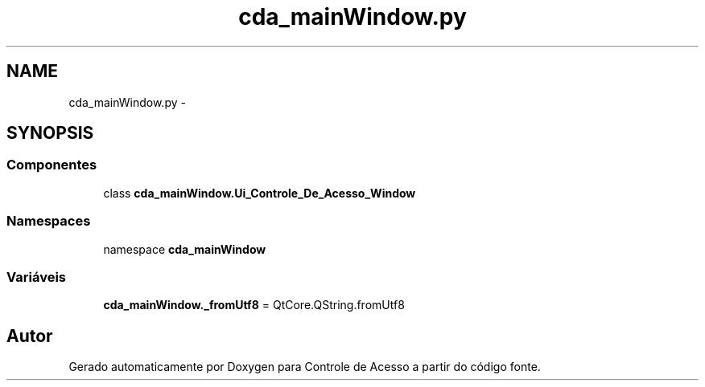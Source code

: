 .TH "cda_mainWindow.py" 3 "Terça, 24 de Dezembro de 2013" "Version 2" "Controle de Acesso" \" -*- nroff -*-
.ad l
.nh
.SH NAME
cda_mainWindow.py \- 
.SH SYNOPSIS
.br
.PP
.SS "Componentes"

.in +1c
.ti -1c
.RI "class \fBcda_mainWindow\&.Ui_Controle_De_Acesso_Window\fP"
.br
.in -1c
.SS "Namespaces"

.in +1c
.ti -1c
.RI "namespace \fBcda_mainWindow\fP"
.br
.in -1c
.SS "Variáveis"

.in +1c
.ti -1c
.RI "\fBcda_mainWindow\&._fromUtf8\fP = QtCore\&.QString\&.fromUtf8"
.br
.in -1c
.SH "Autor"
.PP 
Gerado automaticamente por Doxygen para Controle de Acesso a partir do código fonte\&.
